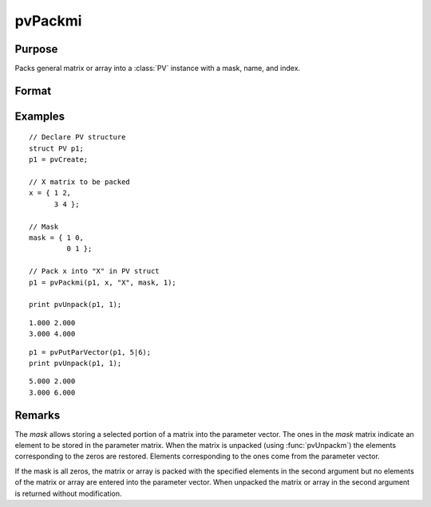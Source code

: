
pvPackmi
==============================================

Purpose
----------------

Packs general matrix or array into a :class:`PV` instance with a mask, name, and index.

Format
----------------
.. function:: p1 = pvPackmi(p1, x, nm, mask, i)

    :param p1: an instance of structure of type :class:`PV`
    :type p1: struct

    :param x: data
    :type x: MxN matrix or N-dimensional array

    :param nm: matrix or array name.
    :type nm: string

    :param mask: *mask* of zeros and ones.
    :type mask: MxN matrix or N-dimensional array

    :param i: index of matrix or array in lookup table.
    :type i: scalar

    :return p1: instance of :class:`PV` struct.

    :rtype p1: struct

Examples
----------------

::

    // Declare PV structure
    struct PV p1;
    p1 = pvCreate;

    // X matrix to be packed
    x = { 1 2,
          3 4 };

    // Mask
    mask = { 1 0,
             0 1 };

    // Pack x into "X" in PV struct
    p1 = pvPackmi(p1, x, "X", mask, 1);

    print pvUnpack(p1, 1);

::

     1.000 2.000
     3.000 4.000

::

    p1 = pvPutParVector(p1, 5|6);
    print pvUnpack(p1, 1);

::

     5.000 2.000
     3.000 6.000

Remarks
-------

The *mask* allows storing a selected portion of a matrix into the
parameter vector. The ones in the *mask* matrix indicate an element to be
stored in the parameter matrix. When the matrix is unpacked (using
:func:`pvUnpackm`) the elements corresponding to the zeros are restored.
Elements corresponding to the ones come from the parameter vector.

If the mask is all zeros, the matrix or array is packed with the
specified elements in the second argument but no elements of the matrix
or array are entered into the parameter vector. When unpacked the matrix
or array in the second argument is returned without modification.


.. seealso:: Functions :func:`pvPackm`, :func:`pvUnpack`
